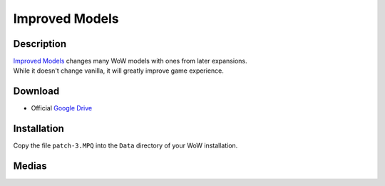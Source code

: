 Improved Models
===============

Description
-----------

| `Improved Models`_ changes many WoW models with ones from later expansions.
| While it doesn't change vanilla, it will greatly improve game experience.

Download
--------

* Official `Google Drive`_

Installation
------------

Copy the file ``patch-3.MPQ`` into the ``Data`` directory of your WoW installation.

Medias
------

..
   .. youtube:: 48PTIWemphk

.. thumbnail:: ../../images/WoWScrnShot_072321_135456.png
.. thumbnail:: ../../images/WoWScrnShot_072321_135749.png


.. _Improved Models: https://model-changing.net/gc/9-improved-models-for-112/
.. _Google Drive: https://drive.google.com/open?id=1RQa_dZGtKQcXo_q5L7nCgcrHR9_aH1yQ
